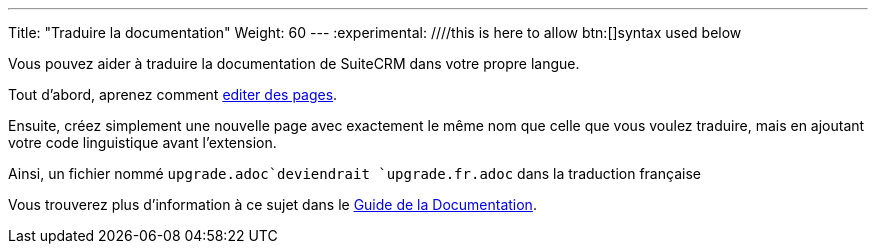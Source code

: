 ---
Title: "Traduire la documentation"
Weight: 60
---
:experimental: ////this is here to allow btn:[]syntax used below 

:imagesdir: ./../../../images/en/community

Vous pouvez aider à traduire la documentation de SuiteCRM dans votre propre langue.

Tout d'abord, aprenez comment link:./../simple-edit/[editer des pages].

Ensuite, créez simplement une nouvelle page avec exactement le même nom que celle que vous voulez traduire,
mais en ajoutant votre code linguistique avant l'extension.

Ainsi, un fichier nommé `upgrade.adoc`deviendrait `upgrade.fr.adoc` dans la traduction française

Vous trouverez plus d'information à ce sujet dans le link:../guidelines/[Guide de la Documentation].
